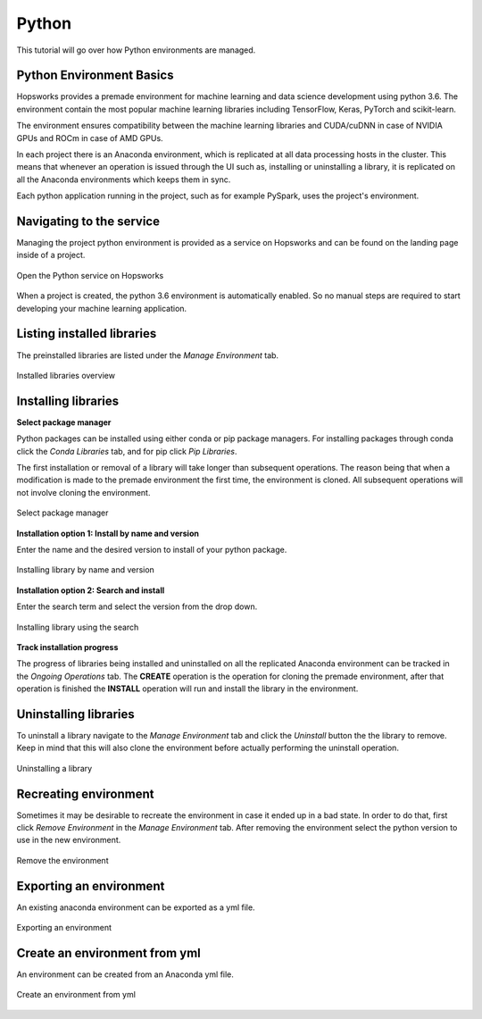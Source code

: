 Python
======

This tutorial will go over how Python environments are managed.

Python Environment Basics
-------------------------

Hopsworks provides a premade environment for machine learning and data science development using python 3.6. The environment contain the most popular machine learning libraries including TensorFlow, Keras, PyTorch and scikit-learn.

The environment ensures compatibility between the machine learning libraries and CUDA/cuDNN in case of NVIDIA GPUs and ROCm in case of AMD GPUs.

In each project there is an Anaconda environment, which is replicated at all data processing hosts in the cluster. This means that whenever an operation is issued through the UI such as, installing or uninstalling a library, it is replicated on all the Anaconda environments which keeps them in sync.

Each python application running in the project, such as for example PySpark, uses the project's environment.

Navigating to the service
-------------------------

Managing the project python environment is provided as a service on Hopsworks and can be found on the landing page inside of a project.

.. _python1.gif: ../../_images/python/python1.gif
.. figure:: ../../imgs/python/python1.gif
    :alt: Open the Python service on Hopsworks
    :target: `python1.gif`_
    :align: center
    :figclass: align-center

    Open the Python service on Hopsworks

When a project is created, the python 3.6 environment is automatically enabled. So no manual steps are required to start developing your machine learning application.

Listing installed libraries
---------------------------

The preinstalled libraries are listed under the *Manage Environment* tab.

.. _python2.gif: ../../_images/python/python2.gif
.. figure:: ../../imgs/python/python2.gif
    :alt: List installed libraries
    :target: `python2.gif`_
    :align: center
    :figclass: align-center

    Installed libraries overview

Installing libraries
--------------------

**Select package manager**

Python packages can be installed using either conda or pip package managers. For installing packages through conda click the *Conda Libraries* tab, and for pip click *Pip Libraries*.

The first installation or removal of a library will take longer than subsequent operations. The reason being that when a modification is made to the premade environment the first time, the environment is cloned. All subsequent operations will not involve cloning the environment.

.. _python3.gif: ../../_images/python/python3.gif
.. figure:: ../../imgs/python/python3.gif
    :alt: Select library package manager
    :target: `python3.gif`_
    :align: center
    :figclass: align-center

    Select package manager

**Installation option 1: Install by name and version**

Enter the name and the desired version to install of your python package.

.. _python4.gif: ../../_images/python/python4.gif
.. figure:: ../../imgs/python/python4.gif
    :alt: Install library by name and version
    :target: `python4.gif`_
    :align: center
    :figclass: align-center

    Installing library by name and version

**Installation option 2: Search and install**

Enter the search term and select the version from the drop down.

.. _python5.gif: ../../_images/python/python5.gif
.. figure:: ../../imgs/python/python5.gif
    :alt: Install library using search
    :target: `python5.gif`_
    :align: center
    :figclass: align-center

    Installing library using the search

**Track installation progress**

The progress of libraries being installed and uninstalled on all the replicated Anaconda environment can be tracked in the *Ongoing Operations* tab.
The **CREATE** operation is the operation for cloning the premade environment, after that operation is finished the **INSTALL** operation will run and install the library in the environment.

Uninstalling libraries
----------------------

To uninstall a library navigate to the *Manage Environment* tab and click the *Uninstall* button the the library to remove. Keep in mind that this will also clone the environment before actually performing the uninstall operation.

.. _python6.gif: ../../_images/python/python6.gif
.. figure:: ../../imgs/python/python6.gif
    :alt: Uninstalling a library
    :target: `python6.gif`_
    :align: center
    :figclass: align-center

    Uninstalling a library

Recreating environment
----------------------

Sometimes it may be desirable to recreate the environment in case it ended up in a bad state. In order to do that, first click *Remove Environment* in the *Manage Environment* tab.
After removing the environment select the python version to use in the new environment.

.. _python7.gif: ../../_images/python/python7.gif
.. figure:: ../../imgs/python/python7.gif
    :alt: Removing an environment
    :target: `python7.gif`_
    :align: center
    :figclass: align-center

    Remove the environment

Exporting an environment
------------------------

An existing anaconda environment can be exported as a yml file.

.. _python8.gif: ../../_images/python/python8.gif
.. figure:: ../../imgs/python/python8.gif
    :alt: Removing an environment
    :target: `python8.gif`_
    :align: center
    :figclass: align-center

    Exporting an environment

Create an environment from yml
------------------------------

An environment can be created from an Anaconda yml file.

.. _python9.gif: ../../_images/python/python9.gif
.. figure:: ../../imgs/python/python9.gif
    :alt: Create an environment from yml file
    :target: `python9.gif`_
    :align: center
    :figclass: align-center

    Create an environment from yml
